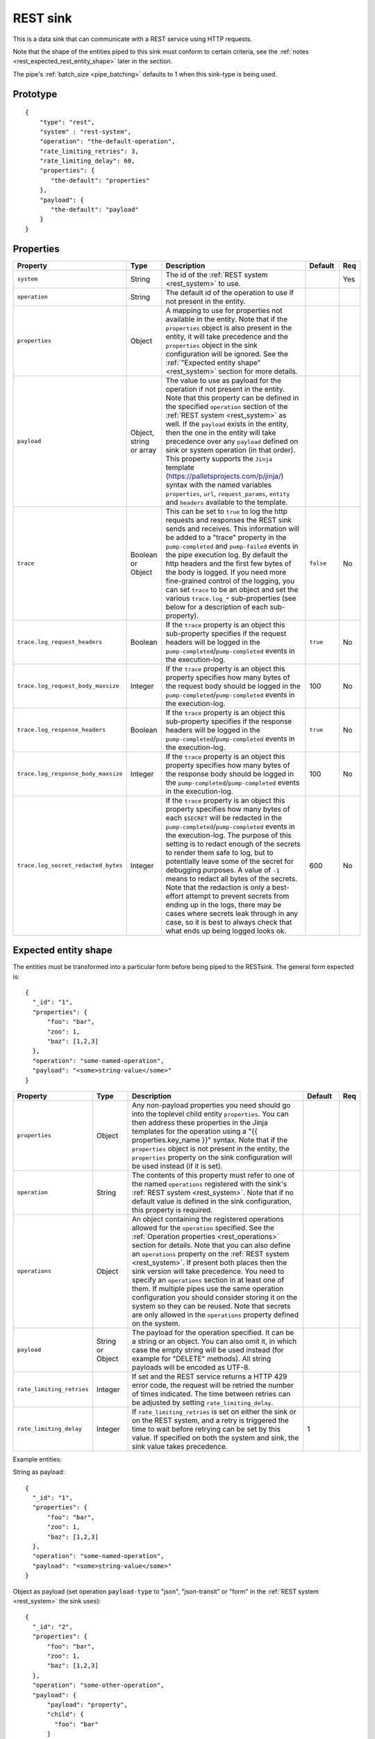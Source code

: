 
.. _rest_sink:

REST sink
---------

This is a data sink that can communicate with a REST service using HTTP requests.

Note that the shape of the entities piped to this sink must conform to certain criteria, see the
:ref:`notes <rest_expected_rest_entity_shape>` later in the section.

The pipe's :ref:`batch_size <pipe_batching>` defaults to 1 when this sink-type is being used.

Prototype
^^^^^^^^^

::

    {
        "type": "rest",
        "system" : "rest-system",
        "operation": "the-default-operation",
        "rate_limiting_retries": 3,
        "rate_limiting_delay": 60,
        "properties": {
           "the-default": "properties"
        },
        "payload": {
           "the-default": "payload"
        }
    }


Properties
^^^^^^^^^^

.. list-table::
   :header-rows: 1
   :widths: 10, 10, 60, 10, 3

   * - Property
     - Type
     - Description
     - Default
     - Req


   * - ``system``
     - String
     - The id of the :ref:`REST system <rest_system>` to use.
     -
     - Yes

   * - ``operation``
     - String
     - The default id of the operation to use if not present in the entity.
     -
     -

   * - ``properties``
     - Object
     - A mapping to use for properties not available in the entity. Note that if the ``properties`` object is also
       present in the entity, it will take precedence and the ``properties`` object in the sink configuration will
       be ignored. See the :ref:`"Expected entity shape" <rest_system>` section for more details.
     -
     -

   * - ``payload``
     - Object, string or array
     - The value to use as payload for the operation if not present in the entity. Note that this property can be
       defined in the specified ``operation`` section of the :ref:`REST system <rest_system>` as well. If
       the ``payload`` exists in the entity, then the one in the entity will take
       precedence over any ``payload`` defined on sink or system operation (in that order).
       This property supports the ``Jinja`` template (https://palletsprojects.com/p/jinja/) syntax with the named
       variables ``properties``, ``url``, ``request_params``, ``entity`` and ``headers`` available to the template.
     -
     -

   * - ``trace``
     - Boolean or Object
     - This can be set to ``true`` to log the http requests and responses the REST sink sends and receives. This
       information will be added to a "trace" property in the ``pump-completed`` and  ``pump-failed`` events in
       the pipe execution log.
       By default the http headers and the first few bytes of the body is logged. If you need more fine-grained
       control of the logging, you can set ``trace`` to be an object and set the various ``trace.log_*``
       sub-properties (see below for a description of each sub-property).
     - ``false``
     - No

   * - ``trace.log_request_headers``
     - Boolean
     - If the ``trace`` property is an object this sub-property specifies if the request headers will
       be logged in the ``pump-completed``/``pump-completed`` events in the execution-log.
     - ``true``
     - No

   * - ``trace.log_request_body_maxsize``
     - Integer
     - If the ``trace`` property is an object this property specifies how many bytes of the request body should be
       logged in the ``pump-completed``/``pump-completed`` events in the execution-log.
     - 100
     - No

   * - ``trace.log_response_headers``
     - Boolean
     - If the ``trace`` property is an object this sub-property specifies if the response headers will
       be logged in the ``pump-completed``/``pump-completed`` events in the execution-log.
     - ``true``
     - No

   * - ``trace.log_response_body_maxsize``
     - Integer
     - If the ``trace`` property is an object this property specifies how many bytes of the response body should be
       logged in the ``pump-completed``/``pump-completed`` events in the execution-log.
     - 100
     - No

   * - ``trace.log_secret_redacted_bytes``
     - Integer
     - If the ``trace`` property is an object this property specifies how many bytes of each ``$SECRET`` will
       be redacted in the ``pump-completed``/``pump-completed`` events in the execution-log. The
       purpose of this setting is to redact enough of the secrets to render them safe to log, but to
       potentially leave some of the secret for debugging purposes.
       A value of ``-1`` means to redact all bytes of the secrets. Note that the redaction is only a best-effort
       attempt to prevent secrets from ending up in the logs, there may be cases where secrets leak through in any
       case, so it is best to always check that what ends up being logged looks ok.
     - 600
     - No

.. _rest_expected_rest_entity_shape:

Expected entity shape
^^^^^^^^^^^^^^^^^^^^^

The entities must be transformed into a particular form before being piped to the RESTsink. The general form
expected is:

::

  {
    "_id": "1",
    "properties": {
        "foo": "bar",
        "zoo": 1,
        "baz": [1,2,3]
    },
    "operation": "some-named-operation",
    "payload": "<some>string-value</some>"
  }

.. list-table::
   :header-rows: 1
   :widths: 10, 10, 60, 10, 3

   * - Property
     - Type
     - Description
     - Default
     - Req


   * - ``properties``
     - Object
     - Any non-payload properties you need should go into the toplevel child entity ``properties``. You can then address
       these properties in the Jinja templates for the operation using a "{{ properties.key_name }}" syntax. Note that
       if the ``properties`` object is not present in the entity, the ``properties`` property on the sink configuration
       will be used instead (if it is set).
     -
     -

   * - ``operation``
     - String
     - The contents of this property must refer to one of the named ``operations`` registered with the sink's :ref:`REST system <rest_system>`.
       Note that if no default value is defined in the sink configuration, this property is required.
     -
     -

   * - ``operations``
     - Object
     - An object containing the registered operations allowed for the ``operation`` specified. See the
       :ref:`Operation properties <rest_operations>`  section for details. Note that you can also define an
       ``operations`` property on the :ref:`REST system <rest_system>`. If present both places then the sink
       version will take precedence. You need to specify an ``operations`` section  in at least one of them.
       If multiple pipes use the same operation configuration you should consider storing
       it on the system so they can be reused. Note that secrets are only allowed in the ``operations`` property
       defined on the system.
     -
     -

   * - ``payload``
     - String or Object
     - The payload for the operation specified. It can be a string or an object. You can also omit it, in which case
       the empty string will be used instead (for example for "DELETE" methods). All string payloads will be encoded
       as UTF-8.
     -
     -

   * - ``rate_limiting_retries``
     - Integer
     - If set and the REST service returns a HTTP 429 error code, the request will be retried the number of times
       indicated. The time between retries can be adjusted by setting ``rate_limiting_delay``.
     -
     -

   * - ``rate_limiting_delay``
     - Integer
     - If ``rate_limiting_retries`` is set on either the sink or on the REST system, and a retry is triggered
       the time to wait before retrying can be set by this value. If specified on both the system and sink,
       the sink value takes precedence.
     - 1
     -

Example entities:

String as payload:

::

  {
    "_id": "1",
    "properties": {
        "foo": "bar",
        "zoo": 1,
        "baz": [1,2,3]
    },
    "operation": "some-named-operation",
    "payload": "<some>string-value</some>"
  }

Object as payload (set operation ``payload-type`` to "json", "json-transit" or "form"  in the :ref:`REST system <rest_system>` the sink uses):

::

  {
    "_id": "2",
    "properties": {
        "foo": "bar",
        "zoo": 1,
        "baz": [1,2,3]
    },
    "operation": "some-other-operation",
    "payload": {
        "payload": "property",
        "child": {
          "foo": "bar"
        }
    }
  }

If the ``payload-type`` is "form" or "multipart-form" the request will encode the contents as a HTML form submission
with either a ``application/x-www-form-urlencoded`` or ``multipart/form`` Content-Type, respectively.
The form variables and corresponding values should be given as a dictionary of variable-name/variable-value pairs as
the contents of ``payload``:

::

  {
    "_id": "3",
    "operation": "form-or-multi-part-form-operation",
    "payload": {
        "form-variable": "form-value",
        "other-form-variable": "other-form-value"
      }
  }

Example configuration
^^^^^^^^^^^^^^^^^^^^^

See the :ref:`REST system example <rest_system_example>` section for how to configure the operations we refer to in
these examples:

::

    {
        "type" : "pipe",
        "sink" : {
            "type" : "rest",
            "system" : "our-rest-service",
            "operation": "update-woman",
            "properties": {
                "sex": "F"
            },
            "payload": {
              "id": "unknown",
              "collection_name": "study-group-1"
            }
        }
    }

Example input entities:

::

    [
        {
            "_id": "john",
            "operation": "update-man",
            "properties": {
                "id": "john",
                "age": 21,
                "sex": "M"
            },
            "payload": "<man id=\"john\">john</man>"
        },
        {
            "_id": "mary",
            "properties": {
                "id": "mary",
                "age": 23,
                "collection_name": "study-group-2"
            },
            "payload": {
              "id": "mary",
              "age": 23
            }
        },
        {
            "_id": "bob",
            "operation": "delete-man",
            "properties": {
                "collection_name": "study-group-1"
            }
        }
    ]

